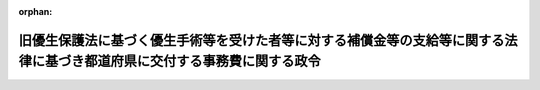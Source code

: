 .. _506CO0000000383_20250117_000000000000000:

:orphan:

==========================================================================================================================
旧優生保護法に基づく優生手術等を受けた者等に対する補償金等の支給等に関する法律に基づき都道府県に交付する事務費に関する政令
==========================================================================================================================

.. raw:: html
    
    
    <main id="contentsLaw" class="active">
    <div id="innerDocument" class="active">
    
    
    
    
    <div style="margin-bottom: 12px;">
    <div id="lawTitleNo" style="font-size: 1.067rem; font-weight: bold;" class="_shokanBoxParent">令和六年政令第三百八十三号<div class="_shokanBox"></div>
    <div class="_inyoBox" id="_inyo_"></div>
    </div>
    <div id="lawTitle" style="margin-left: 3rem; font-size: 1.5rem; font-weight: bold; line-height: 1.25em;" class="_shokanBoxParent">
    <span data-xpath="">旧優生保護法に基づく優生手術等を受けた者等に対する補償金等の支給等に関する法律に基づき都道府県に交付する事務費に関する政令</span><div class="_shokanBox" id="_shokan_"><div class="_shokanBtnIcons"></div></div>
    <div class="_inyoBox" id="_inyo_"></div>
    </div>
    </div><section id="EnactStatement" class="active EnactStatement"><div class="_div_EnactStatement _shokanBoxParent" style="text-indent: 1em;">
    <span data-xpath="">内閣は、旧優生保護法に基づく優生手術等を受けた者等に対する補償金等の支給等に関する法律（令和六年法律第七十号）第三十六条の規定に基づき、旧優生保護法に基づく優生手術等を受けた者に対する一時金の支給等に関する法律に基づき都道府県に交付する事務費に関する政令（平成三十一年政令第百六十号）の全部を改正するこの政令を制定する。</span><div class="_shokanBox" id="_shokan_"><div class="_shokanBtnIcons"></div></div>
    <div class="_inyoBox" id="_inyo_"></div>
    </div></section><section id="MainProvision" class="active MainProvision"><section class="active Paragraph"><div style="text-indent: 1em;" class="_div_ParagraphSentence _shokanBoxParent">
    <span data-xpath="">旧優生保護法に基づく優生手術等を受けた者等に対する補償金等の支給等に関する法律（以下「法」という。）第三十六条の規定により、毎年度、都道府県知事が法又は法に基づく命令の規定によって行う事務の処理に必要な費用として、国が、都道府県に交付する交付金の額は、法第五条第一項の補償金、法第十二条第一項の優生手術等一時金及び法第十七条第一項の人工妊娠中絶一時金の支給の請求の件数を基準として内閣総理大臣の定める方式によって算定した費用の額とする。</span><div class="_shokanBox" id="_shokan_"><div class="_shokanBtnIcons"></div></div>
    <div class="_inyoBox" id="_inyo_"></div>
    </div></section></section><section id="" class="active SupplProvision"><div class="_div_SupplProvisionLabel SupplProvisionLabel _shokanBoxParent" style="margin-bottom: 10px; margin-left: 3em; font-weight: bold;">
    <span data-xpath="">附　則</span><div class="_shokanBox" id="_shokan_"><div class="_shokanBtnIcons"></div></div>
    <div class="_inyoBox" id="_inyo_"></div>
    </div>
    <section class="active Paragraph"><div style="text-indent: 1em;" class="_div_ParagraphSentence _shokanBoxParent">
    <span data-xpath="">この政令は、法の施行の日から施行する。</span><div class="_shokanBox" id="_shokan_"><div class="_shokanBtnIcons"></div></div>
    <div class="_inyoBox" id="_inyo_"></div>
    </div></section></section>
    
    
    
    
    
    </div>
    </main>
    
    

